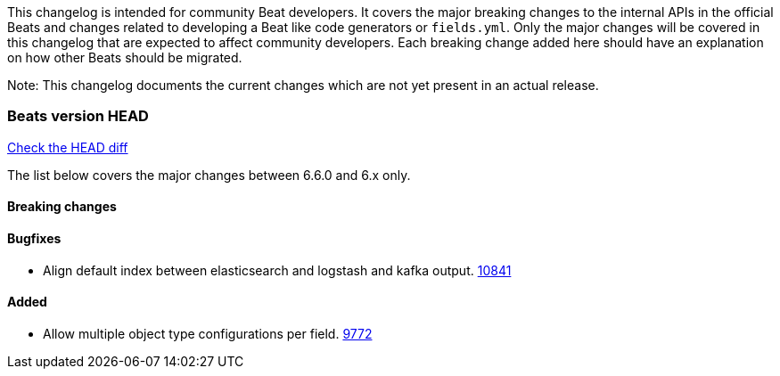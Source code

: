 // Use these for links to issue and pulls. Note issues and pulls redirect one to
// each other on Github, so don't worry too much on using the right prefix.
:issue: https://github.com/elastic/beats/issues/
:pull: https://github.com/elastic/beats/pull/

This changelog is intended for community Beat developers. It covers the major
breaking changes to the internal APIs in the official Beats and changes related
to developing a Beat like code generators or `fields.yml`. Only the major
changes will be covered in this changelog that are expected to affect community
developers. Each breaking change added here should have an explanation on how
other Beats should be migrated.

Note: This changelog documents the current changes which are not yet present in
an actual release.

=== Beats version HEAD
https://github.com/elastic/beats/compare/v6.6.0..6.x[Check the HEAD diff]

The list below covers the major changes between 6.6.0 and 6.x only.

==== Breaking changes

==== Bugfixes
- Align default index between elasticsearch and logstash and kafka output. {pull}10841[10841]

==== Added

- Allow multiple object type configurations per field. {pull}9772[9772]
